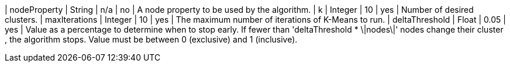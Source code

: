 | nodeProperty      | String    | n/a       | no        | A node property to be used by the algorithm.
| k                 | Integer   | 10        | yes       | Number of desired clusters.
| maxIterations     | Integer   | 10        | yes       | The maximum number of iterations of K-Means to run.
| deltaThreshold    | Float     | 0.05      | yes       | Value as a percentage to determine when to stop early. If fewer  than 'deltaThreshold * \|nodes\|'  nodes change their cluster , the algorithm stops. Value must be between 0 (exclusive) and 1 (inclusive).
